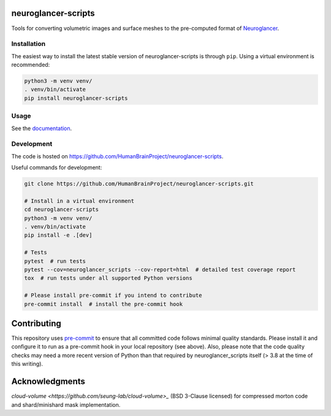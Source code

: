 neuroglancer-scripts
====================

Tools for converting volumetric images and surface meshes to the pre-computed format of Neuroglancer_.


.. image:: https://img.shields.io/pypi/v/neuroglancer-scripts.svg
   :target: https://pypi.python.org/pypi/neuroglancer-scripts
   :alt: PyPI Version

.. image:: https://github.com/HumanBrainProject/neuroglancer-scripts/actions/workflows/tox.yaml/badge.svg
   :target: https://github.com/HumanBrainProject/neuroglancer-scripts/actions/workflows/tox.yaml
   :alt: Build Status

.. image:: https://codecov.io/gh/HumanBrainProject/neuroglancer-scripts/branch/master/graph/badge.svg
   :target: https://codecov.io/gh/HumanBrainProject/neuroglancer-scripts
   :alt: Coverage Status

.. image:: https://readthedocs.org/projects/neuroglancer-scripts/badge/?version=latest
   :target: http://neuroglancer-scripts.readthedocs.io/en/latest/?badge=latest
   :alt: Documentation Status


Installation
------------

The easiest way to install the latest stable version of neuroglancer-scripts is
through ``pip``. Using a virtual environment is recommended:

.. code-block:: shell

   python3 -m venv venv/
   . venv/bin/activate
   pip install neuroglancer-scripts


Usage
-----

See the `documentation <http://neuroglancer-scripts.readthedocs.io/>`_.


Development
-----------

The code is hosted on https://github.com/HumanBrainProject/neuroglancer-scripts.

Useful commands for development:

.. code-block:: shell

  git clone https://github.com/HumanBrainProject/neuroglancer-scripts.git

  # Install in a virtual environment
  cd neuroglancer-scripts
  python3 -m venv venv/
  . venv/bin/activate
  pip install -e .[dev]

  # Tests
  pytest  # run tests
  pytest --cov=neuroglancer_scripts --cov-report=html  # detailed test coverage report
  tox  # run tests under all supported Python versions

  # Please install pre-commit if you intend to contribute
  pre-commit install  # install the pre-commit hook


Contributing
============

This repository uses `pre-commit`_ to ensure that all committed code follows minimal quality standards. Please install it and configure it to run as a pre-commit hook in your local repository (see above). Also, please note that the code quality checks may need a more recent version of Python than that required by neuroglancer_scripts itself (> 3.8 at the time of this writing).


.. _Neuroglancer: https://github.com/google/neuroglancer
.. _pre-commit: https://pre-commit.com/


Acknowledgments
===============

`cloud-volume <https://github.com/seung-lab/cloud-volume>_` (BSD 3-Clause licensed) for compressed morton code and shard/minishard mask implementation.
